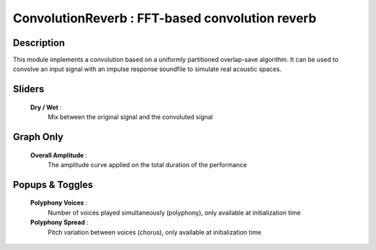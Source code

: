 ConvolutionReverb : FFT-based convolution reverb
================================================

Description
------------

This module implements a convolution based on a uniformly partitioned overlap-save
algorithm. It can be used to convolve an input signal with an impulse response 
soundfile to simulate real acoustic spaces.

Sliders
--------

    **Dry / Wet** : 
        Mix between the original signal and the convoluted signal

Graph Only
-----------

    **Overall Amplitude** : 
        The amplitude curve applied on the total duration of the performance

Popups & Toggles
-----------------

    **Polyphony Voices** : 
        Number of voices played simultaneously (polyphony), 
        only available at initialization time
    **Polyphony Spread** : 
        Pitch variation between voices (chorus), 
        only available at initialization time

    